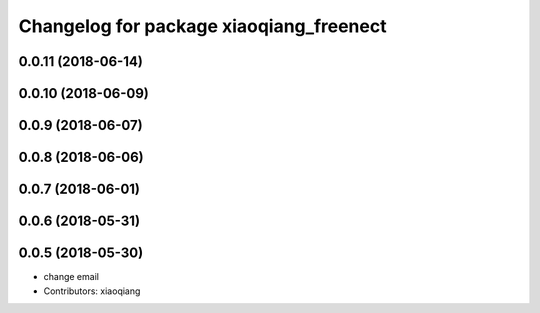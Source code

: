 ^^^^^^^^^^^^^^^^^^^^^^^^^^^^^^^^^^^^^^^^
Changelog for package xiaoqiang_freenect
^^^^^^^^^^^^^^^^^^^^^^^^^^^^^^^^^^^^^^^^

0.0.11 (2018-06-14)
-------------------

0.0.10 (2018-06-09)
-------------------

0.0.9 (2018-06-07)
------------------

0.0.8 (2018-06-06)
------------------

0.0.7 (2018-06-01)
------------------

0.0.6 (2018-05-31)
------------------

0.0.5 (2018-05-30)
------------------
* change email
* Contributors: xiaoqiang
